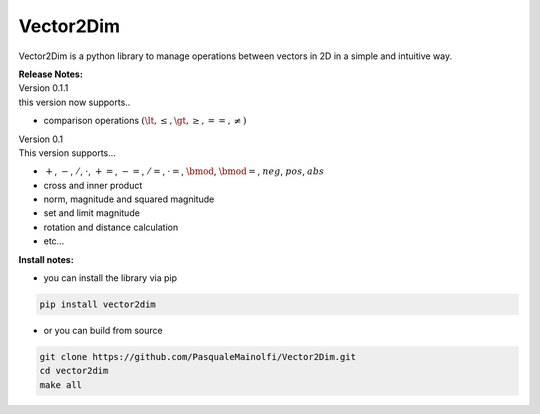 **Vector2Dim**
--------------

Vector2Dim is a python library to manage operations between vectors in
2D in a simple and intuitive way.

| **Release Notes:**
| Version 0.1.1
| this version now supports..

-  comparison operations :math:`(\lt, \le, \gt, \ge, ==, \neq )`

| Version 0.1
| This version supports…

-  :math:`+`, :math:`-`, :math:`/`, :math:`\cdot`, :math:`+=`,
   :math:`-=`, :math:`/=`, :math:`\cdot=`, :math:`\bmod`,
   :math:`\bmod=`, :math:`neg`, :math:`pos`, :math:`abs`
-  cross and inner product
-  norm, magnitude and squared magnitude
-  set and limit magnitude
-  rotation and distance calculation
-  etc…

**Install notes:**

-  you can install the library via pip

.. code:: code

   pip install vector2dim

-  or you can build from source

.. code:: code

   git clone https://github.com/PasqualeMainolfi/Vector2Dim.git
   cd vector2dim
   make all

